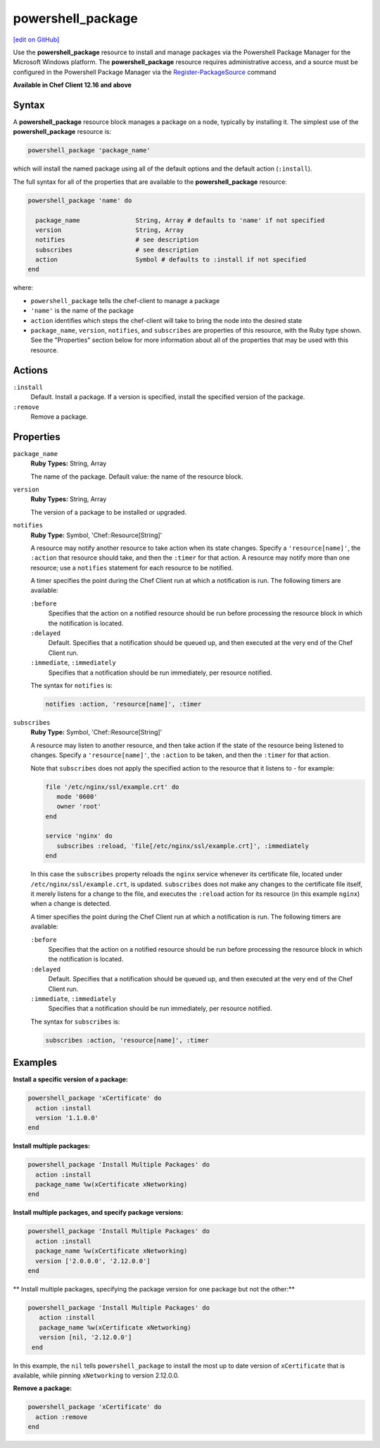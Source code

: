 =====================================================
powershell_package
=====================================================
`[edit on GitHub] <https://github.com/chef/chef-web-docs/blob/master/chef_master/source/resource_powershell_package.rst>`__

Use the **powershell_package** resource to install and manage packages via the Powershell Package Manager for the Microsoft Windows platform.  The **powershell_package** resource requires administrative access, and a source must be configured in the Powershell Package Manager via the `Register-PackageSource <https://docs.microsoft.com/en-us/powershell/module/packagemanagement/register-packagesource?view=powershell-5.1>`_ command

**Available in Chef Client 12.16 and above**

Syntax
=====================================================
A **powershell_package** resource block manages a package on a node, typically by installing it. The simplest use of the **powershell_package** resource is:

.. code-block:: ruby

   powershell_package 'package_name'

which will install the named package using all of the default options and the default action (``:install``).

The full syntax for all of the properties that are available to the **powershell_package** resource:

.. code-block:: ruby

   powershell_package 'name' do

     package_name               String, Array # defaults to 'name' if not specified
     version                    String, Array
     notifies                   # see description
     subscribes                 # see description
     action                     Symbol # defaults to :install if not specified
   end

where:

* ``powershell_package`` tells the chef-client to manage a package
* ``'name'`` is the name of the package
* ``action`` identifies which steps the chef-client will take to bring the node into the desired state
* ``package_name``, ``version``, ``notifies``, and ``subscribes`` are properties of this resource, with the Ruby type shown. See the "Properties" section below for more information about all of the properties that may be used with this resource.

Actions
=====================================================
``:install``
   Default. Install a package. If a version is specified, install the specified version of the package.

``:remove``
   Remove a package.

Properties
=====================================================
``package_name``
   **Ruby Types:** String, Array

   The name of the package. Default value: the name of the resource block.

``version``
   **Ruby Types:** String, Array

   The version of a package to be installed or upgraded.

``notifies``
   **Ruby Type:** Symbol, 'Chef::Resource[String]'

   .. tag resources_common_notification_notifies

   A resource may notify another resource to take action when its state changes. Specify a ``'resource[name]'``, the ``:action`` that resource should take, and then the ``:timer`` for that action. A resource may notify more than one resource; use a ``notifies`` statement for each resource to be notified.

   .. end_tag

   .. tag resources_common_notification_timers

   A timer specifies the point during the Chef Client run at which a notification is run. The following timers are available:

   ``:before``
      Specifies that the action on a notified resource should be run before processing the resource block in which the notification is located.

   ``:delayed``
      Default. Specifies that a notification should be queued up, and then executed at the very end of the Chef Client run.

   ``:immediate``, ``:immediately``
      Specifies that a notification should be run immediately, per resource notified.

   .. end_tag

   .. tag resources_common_notification_notifies_syntax

   The syntax for ``notifies`` is:

   .. code-block:: ruby

      notifies :action, 'resource[name]', :timer

   .. end_tag

``subscribes``
   **Ruby Type:** Symbol, 'Chef::Resource[String]'

   .. tag resources_common_notification_subscribes

   A resource may listen to another resource, and then take action if the state of the resource being listened to changes. Specify a ``'resource[name]'``, the ``:action`` to be taken, and then the ``:timer`` for that action.

   Note that ``subscribes`` does not apply the specified action to the resource that it listens to - for example:

   .. code-block:: ruby

     file '/etc/nginx/ssl/example.crt' do
        mode '0600'
        owner 'root'
     end

     service 'nginx' do
        subscribes :reload, 'file[/etc/nginx/ssl/example.crt]', :immediately
     end

   In this case the ``subscribes`` property reloads the ``nginx`` service whenever its certificate file, located under ``/etc/nginx/ssl/example.crt``, is updated. ``subscribes`` does not make any changes to the certificate file itself, it merely listens for a change to the file, and executes the ``:reload`` action for its resource (in this example ``nginx``) when a change is detected.

   .. end_tag

   .. tag resources_common_notification_timers

   A timer specifies the point during the Chef Client run at which a notification is run. The following timers are available:

   ``:before``
      Specifies that the action on a notified resource should be run before processing the resource block in which the notification is located.

   ``:delayed``
      Default. Specifies that a notification should be queued up, and then executed at the very end of the Chef Client run.

   ``:immediate``, ``:immediately``
      Specifies that a notification should be run immediately, per resource notified.

   .. end_tag

   .. tag resources_common_notification_subscribes_syntax

   The syntax for ``subscribes`` is:

   .. code-block:: ruby

      subscribes :action, 'resource[name]', :timer

   .. end_tag
  
Examples
=====================================================
**Install a specific version of a package:**

.. code-block:: ruby

   powershell_package 'xCertificate' do
     action :install
     version '1.1.0.0'
   end

**Install multiple packages:**

.. code-block:: ruby

   powershell_package 'Install Multiple Packages' do
     action :install
     package_name %w(xCertificate xNetworking)
   end

**Install multiple packages, and specify package versions:**

.. code-block:: ruby

    powershell_package 'Install Multiple Packages' do
      action :install
      package_name %w(xCertificate xNetworking)
      version ['2.0.0.0', '2.12.0.0']
    end

** Install multiple packages, specifying the package version for one package but not the other:**

.. code-block:: ruby

   powershell_package 'Install Multiple Packages' do
      action :install
      package_name %w(xCertificate xNetworking)
      version [nil, '2.12.0.0']
    end

In this example, the ``nil`` tells ``powershell_package`` to install the most up to date version of ``xCertificate`` that is available, while pinning ``xNetworking`` to version 2.12.0.0.

**Remove a package:**

.. code-block:: ruby

    powershell_package 'xCertificate' do
      action :remove
    end

